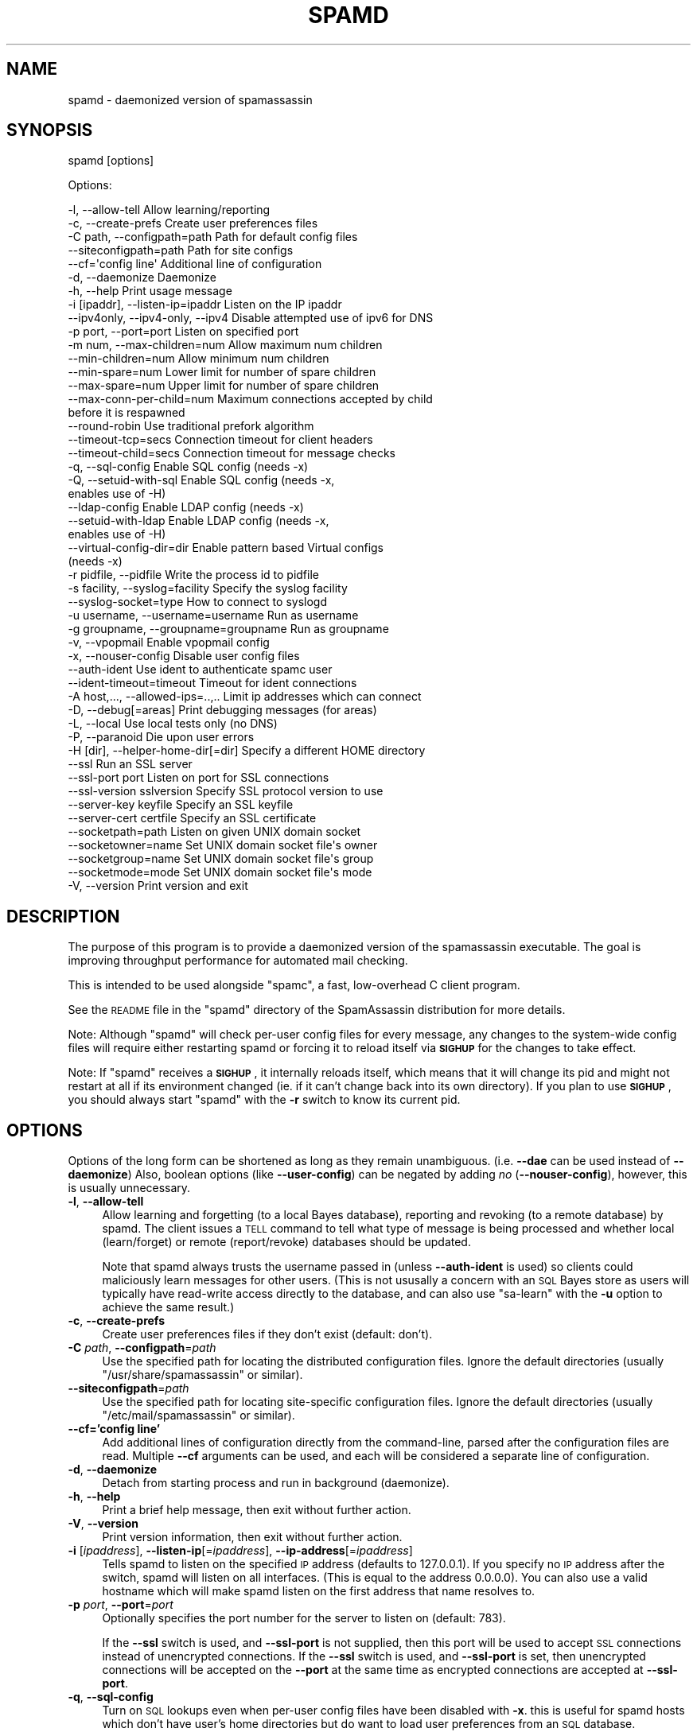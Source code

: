 .\" Automatically generated by Pod::Man 2.25 (Pod::Simple 3.20)
.\"
.\" Standard preamble:
.\" ========================================================================
.de Sp \" Vertical space (when we can't use .PP)
.if t .sp .5v
.if n .sp
..
.de Vb \" Begin verbatim text
.ft CW
.nf
.ne \\$1
..
.de Ve \" End verbatim text
.ft R
.fi
..
.\" Set up some character translations and predefined strings.  \*(-- will
.\" give an unbreakable dash, \*(PI will give pi, \*(L" will give a left
.\" double quote, and \*(R" will give a right double quote.  \*(C+ will
.\" give a nicer C++.  Capital omega is used to do unbreakable dashes and
.\" therefore won't be available.  \*(C` and \*(C' expand to `' in nroff,
.\" nothing in troff, for use with C<>.
.tr \(*W-
.ds C+ C\v'-.1v'\h'-1p'\s-2+\h'-1p'+\s0\v'.1v'\h'-1p'
.ie n \{\
.    ds -- \(*W-
.    ds PI pi
.    if (\n(.H=4u)&(1m=24u) .ds -- \(*W\h'-12u'\(*W\h'-12u'-\" diablo 10 pitch
.    if (\n(.H=4u)&(1m=20u) .ds -- \(*W\h'-12u'\(*W\h'-8u'-\"  diablo 12 pitch
.    ds L" ""
.    ds R" ""
.    ds C` ""
.    ds C' ""
'br\}
.el\{\
.    ds -- \|\(em\|
.    ds PI \(*p
.    ds L" ``
.    ds R" ''
'br\}
.\"
.\" Escape single quotes in literal strings from groff's Unicode transform.
.ie \n(.g .ds Aq \(aq
.el       .ds Aq '
.\"
.\" If the F register is turned on, we'll generate index entries on stderr for
.\" titles (.TH), headers (.SH), subsections (.SS), items (.Ip), and index
.\" entries marked with X<> in POD.  Of course, you'll have to process the
.\" output yourself in some meaningful fashion.
.ie \nF \{\
.    de IX
.    tm Index:\\$1\t\\n%\t"\\$2"
..
.    nr % 0
.    rr F
.\}
.el \{\
.    de IX
..
.\}
.\"
.\" Accent mark definitions (@(#)ms.acc 1.5 88/02/08 SMI; from UCB 4.2).
.\" Fear.  Run.  Save yourself.  No user-serviceable parts.
.    \" fudge factors for nroff and troff
.if n \{\
.    ds #H 0
.    ds #V .8m
.    ds #F .3m
.    ds #[ \f1
.    ds #] \fP
.\}
.if t \{\
.    ds #H ((1u-(\\\\n(.fu%2u))*.13m)
.    ds #V .6m
.    ds #F 0
.    ds #[ \&
.    ds #] \&
.\}
.    \" simple accents for nroff and troff
.if n \{\
.    ds ' \&
.    ds ` \&
.    ds ^ \&
.    ds , \&
.    ds ~ ~
.    ds /
.\}
.if t \{\
.    ds ' \\k:\h'-(\\n(.wu*8/10-\*(#H)'\'\h"|\\n:u"
.    ds ` \\k:\h'-(\\n(.wu*8/10-\*(#H)'\`\h'|\\n:u'
.    ds ^ \\k:\h'-(\\n(.wu*10/11-\*(#H)'^\h'|\\n:u'
.    ds , \\k:\h'-(\\n(.wu*8/10)',\h'|\\n:u'
.    ds ~ \\k:\h'-(\\n(.wu-\*(#H-.1m)'~\h'|\\n:u'
.    ds / \\k:\h'-(\\n(.wu*8/10-\*(#H)'\z\(sl\h'|\\n:u'
.\}
.    \" troff and (daisy-wheel) nroff accents
.ds : \\k:\h'-(\\n(.wu*8/10-\*(#H+.1m+\*(#F)'\v'-\*(#V'\z.\h'.2m+\*(#F'.\h'|\\n:u'\v'\*(#V'
.ds 8 \h'\*(#H'\(*b\h'-\*(#H'
.ds o \\k:\h'-(\\n(.wu+\w'\(de'u-\*(#H)/2u'\v'-.3n'\*(#[\z\(de\v'.3n'\h'|\\n:u'\*(#]
.ds d- \h'\*(#H'\(pd\h'-\w'~'u'\v'-.25m'\f2\(hy\fP\v'.25m'\h'-\*(#H'
.ds D- D\\k:\h'-\w'D'u'\v'-.11m'\z\(hy\v'.11m'\h'|\\n:u'
.ds th \*(#[\v'.3m'\s+1I\s-1\v'-.3m'\h'-(\w'I'u*2/3)'\s-1o\s+1\*(#]
.ds Th \*(#[\s+2I\s-2\h'-\w'I'u*3/5'\v'-.3m'o\v'.3m'\*(#]
.ds ae a\h'-(\w'a'u*4/10)'e
.ds Ae A\h'-(\w'A'u*4/10)'E
.    \" corrections for vroff
.if v .ds ~ \\k:\h'-(\\n(.wu*9/10-\*(#H)'\s-2\u~\d\s+2\h'|\\n:u'
.if v .ds ^ \\k:\h'-(\\n(.wu*10/11-\*(#H)'\v'-.4m'^\v'.4m'\h'|\\n:u'
.    \" for low resolution devices (crt and lpr)
.if \n(.H>23 .if \n(.V>19 \
\{\
.    ds : e
.    ds 8 ss
.    ds o a
.    ds d- d\h'-1'\(ga
.    ds D- D\h'-1'\(hy
.    ds th \o'bp'
.    ds Th \o'LP'
.    ds ae ae
.    ds Ae AE
.\}
.rm #[ #] #H #V #F C
.\" ========================================================================
.\"
.IX Title "SPAMD 1"
.TH SPAMD 1 "2014-05-13" "perl v5.16.2" "User Contributed Perl Documentation"
.\" For nroff, turn off justification.  Always turn off hyphenation; it makes
.\" way too many mistakes in technical documents.
.if n .ad l
.nh
.SH "NAME"
spamd \- daemonized version of spamassassin
.SH "SYNOPSIS"
.IX Header "SYNOPSIS"
spamd [options]
.PP
Options:
.PP
.Vb 10
\& \-l, \-\-allow\-tell                  Allow learning/reporting
\& \-c, \-\-create\-prefs                Create user preferences files
\& \-C path, \-\-configpath=path        Path for default config files
\& \-\-siteconfigpath=path             Path for site configs
\& \-\-cf=\*(Aqconfig line\*(Aq                Additional line of configuration
\& \-d, \-\-daemonize                   Daemonize
\& \-h, \-\-help                        Print usage message
\& \-i [ipaddr], \-\-listen\-ip=ipaddr   Listen on the IP ipaddr
\& \-\-ipv4only, \-\-ipv4\-only, \-\-ipv4   Disable attempted use of ipv6 for DNS
\& \-p port, \-\-port=port              Listen on specified port
\& \-m num, \-\-max\-children=num        Allow maximum num children
\& \-\-min\-children=num                Allow minimum num children
\& \-\-min\-spare=num                Lower limit for number of spare children
\& \-\-max\-spare=num                Upper limit for number of spare children
\& \-\-max\-conn\-per\-child=num          Maximum connections accepted by child 
\&                                   before it is respawned
\& \-\-round\-robin                     Use traditional prefork algorithm
\& \-\-timeout\-tcp=secs                Connection timeout for client headers
\& \-\-timeout\-child=secs              Connection timeout for message checks
\& \-q, \-\-sql\-config                  Enable SQL config (needs \-x)
\& \-Q, \-\-setuid\-with\-sql             Enable SQL config (needs \-x,
\&                                   enables use of \-H)
\& \-\-ldap\-config                     Enable LDAP config (needs \-x)
\& \-\-setuid\-with\-ldap                Enable LDAP config (needs \-x,
\&                                   enables use of \-H)
\& \-\-virtual\-config\-dir=dir          Enable pattern based Virtual configs
\&                                   (needs \-x)
\& \-r pidfile, \-\-pidfile             Write the process id to pidfile
\& \-s facility, \-\-syslog=facility    Specify the syslog facility
\& \-\-syslog\-socket=type              How to connect to syslogd
\& \-u username, \-\-username=username  Run as username
\& \-g groupname, \-\-groupname=groupname  Run as groupname
\& \-v, \-\-vpopmail                    Enable vpopmail config
\& \-x, \-\-nouser\-config               Disable user config files
\& \-\-auth\-ident                      Use ident to authenticate spamc user
\& \-\-ident\-timeout=timeout           Timeout for ident connections
\& \-A host,..., \-\-allowed\-ips=..,..  Limit ip addresses which can connect
\& \-D, \-\-debug[=areas]               Print debugging messages (for areas)
\& \-L, \-\-local                       Use local tests only (no DNS)
\& \-P, \-\-paranoid                    Die upon user errors
\& \-H [dir], \-\-helper\-home\-dir[=dir]  Specify a different HOME directory
\& \-\-ssl                             Run an SSL server
\& \-\-ssl\-port port                   Listen on port for SSL connections
\& \-\-ssl\-version sslversion          Specify SSL protocol version to use
\& \-\-server\-key keyfile              Specify an SSL keyfile
\& \-\-server\-cert certfile            Specify an SSL certificate
\& \-\-socketpath=path                 Listen on given UNIX domain socket
\& \-\-socketowner=name                Set UNIX domain socket file\*(Aqs owner
\& \-\-socketgroup=name                Set UNIX domain socket file\*(Aqs group
\& \-\-socketmode=mode                 Set UNIX domain socket file\*(Aqs mode
\& \-V, \-\-version                     Print version and exit
.Ve
.SH "DESCRIPTION"
.IX Header "DESCRIPTION"
The purpose of this program is to provide a daemonized version of the
spamassassin executable.  The goal is improving throughput performance for
automated mail checking.
.PP
This is intended to be used alongside \f(CW\*(C`spamc\*(C'\fR, a fast, low-overhead C client
program.
.PP
See the \s-1README\s0 file in the \f(CW\*(C`spamd\*(C'\fR directory of the SpamAssassin distribution
for more details.
.PP
Note: Although \f(CW\*(C`spamd\*(C'\fR will check per-user config files for every message, any
changes to the system-wide config files will require either restarting spamd
or forcing it to reload itself via \fB\s-1SIGHUP\s0\fR for the changes to take effect.
.PP
Note: If \f(CW\*(C`spamd\*(C'\fR receives a \fB\s-1SIGHUP\s0\fR, it internally reloads itself, which
means that it will change its pid and might not restart at all if its
environment changed  (ie. if it can't change back into its own directory).  If
you plan to use \fB\s-1SIGHUP\s0\fR, you should always start \f(CW\*(C`spamd\*(C'\fR with the \fB\-r\fR
switch to know its current pid.
.SH "OPTIONS"
.IX Header "OPTIONS"
Options of the long form can be shortened as long as they remain
unambiguous.  (i.e. \fB\-\-dae\fR can be used instead of \fB\-\-daemonize\fR)
Also, boolean options (like \fB\-\-user\-config\fR) can be negated by
adding \fIno\fR (\fB\-\-nouser\-config\fR), however, this is usually unnecessary.
.IP "\fB\-l\fR, \fB\-\-allow\-tell\fR" 4
.IX Item "-l, --allow-tell"
Allow learning and forgetting (to a local Bayes database), reporting
and revoking (to a remote database) by spamd. The client issues a \s-1TELL\s0
command to tell what type of message is being processed and whether
local (learn/forget) or remote (report/revoke) databases should be
updated.
.Sp
Note that spamd always trusts the username passed in (unless
\&\fB\-\-auth\-ident\fR is used) so clients could maliciously learn messages
for other users. (This is not ususally a concern with an \s-1SQL\s0 Bayes
store as users will typically have read-write access directly to the
database, and can also use \f(CW\*(C`sa\-learn\*(C'\fR with the \fB\-u\fR option to
achieve the same result.)
.IP "\fB\-c\fR, \fB\-\-create\-prefs\fR" 4
.IX Item "-c, --create-prefs"
Create user preferences files if they don't exist (default: don't).
.IP "\fB\-C\fR \fIpath\fR, \fB\-\-configpath\fR=\fIpath\fR" 4
.IX Item "-C path, --configpath=path"
Use the specified path for locating the distributed configuration files.
Ignore the default directories (usually \f(CW\*(C`/usr/share/spamassassin\*(C'\fR or similar).
.IP "\fB\-\-siteconfigpath\fR=\fIpath\fR" 4
.IX Item "--siteconfigpath=path"
Use the specified path for locating site-specific configuration files.  Ignore
the default directories (usually \f(CW\*(C`/etc/mail/spamassassin\*(C'\fR or similar).
.IP "\fB\-\-cf='config line'\fR" 4
.IX Item "--cf='config line'"
Add additional lines of configuration directly from the command-line, parsed
after the configuration files are read.   Multiple \fB\-\-cf\fR arguments can be
used, and each will be considered a separate line of configuration.
.IP "\fB\-d\fR, \fB\-\-daemonize\fR" 4
.IX Item "-d, --daemonize"
Detach from starting process and run in background (daemonize).
.IP "\fB\-h\fR, \fB\-\-help\fR" 4
.IX Item "-h, --help"
Print a brief help message, then exit without further action.
.IP "\fB\-V\fR, \fB\-\-version\fR" 4
.IX Item "-V, --version"
Print version information, then exit without further action.
.IP "\fB\-i\fR [\fIipaddress\fR], \fB\-\-listen\-ip\fR[=\fIipaddress\fR], \fB\-\-ip\-address\fR[=\fIipaddress\fR]" 4
.IX Item "-i [ipaddress], --listen-ip[=ipaddress], --ip-address[=ipaddress]"
Tells spamd to listen on the specified \s-1IP\s0 address (defaults to 127.0.0.1).  If
you specify no \s-1IP\s0 address after the switch, spamd will listen on all interfaces.
(This is equal to the address 0.0.0.0).  You can also use a valid hostname which
will make spamd listen on the first address that name resolves to.
.IP "\fB\-p\fR \fIport\fR, \fB\-\-port\fR=\fIport\fR" 4
.IX Item "-p port, --port=port"
Optionally specifies the port number for the server to listen on (default: 783).
.Sp
If the \fB\-\-ssl\fR switch is used, and \fB\-\-ssl\-port\fR is not supplied, then this
port will be used to accept \s-1SSL\s0 connections instead of unencrypted connections.
If the \fB\-\-ssl\fR switch is used, and \fB\-\-ssl\-port\fR is set, then unencrypted
connections will be accepted on the \fB\-\-port\fR at the same time as encrypted
connections are accepted at \fB\-\-ssl\-port\fR.
.IP "\fB\-q\fR, \fB\-\-sql\-config\fR" 4
.IX Item "-q, --sql-config"
Turn on \s-1SQL\s0 lookups even when per-user config files have been disabled
with \fB\-x\fR. this is useful for spamd hosts which don't have user's
home directories but do want to load user preferences from an \s-1SQL\s0
database.
.Sp
If your spamc client does not support sending the \f(CW\*(C`User:\*(C'\fR header,
like \f(CW\*(C`exiscan\*(C'\fR, then the \s-1SQL\s0 username used will always be \fBnobody\fR.
.Sp
This inhibits the \fIsetuid()\fR behavior, so the \f(CW\*(C`\-u\*(C'\fR option is
required. If you want the \fIsetuid()\fR behaviour, use \f(CW\*(C`\-Q\*(C'\fR or
\&\f(CW\*(C`\-\-setuid\-with\-sql\*(C'\fR instead.
.IP "\fB\-\-ldap\-config\fR" 4
.IX Item "--ldap-config"
Turn on \s-1LDAP\s0 lookups. This is completely analog to \f(CW\*(C`\-\-sql\-config\*(C'\fR,
only it is using an \s-1LDAP\s0 server.
.Sp
Like \f(CW\*(C`\-\-sql\-config\*(C'\fR, this disables the setuid behavior, and requires
\&\f(CW\*(C`\-u\*(C'\fR. If you want it, use \f(CW\*(C`\-\-setuid\-with\-ldap\*(C'\fR instead.
.IP "\fB\-Q\fR, \fB\-\-setuid\-with\-sql\fR" 4
.IX Item "-Q, --setuid-with-sql"
Turn on \s-1SQL\s0 lookups even when per-user config files have been disabled
with \fB\-x\fR and also setuid to the user.  This is useful for spamd hosts
which want to load user preferences from an \s-1SQL\s0 database but also wish to
support the use of \fB\-H\fR (Helper home directories.)
.IP "\fB\-\-setuid\-with\-ldap\fR" 4
.IX Item "--setuid-with-ldap"
Turn on \s-1LDAP\s0 lookups even when per-user config files have been disabled
with \fB\-x\fR and also setuid to the user.  This is again completely analog
to \f(CW\*(C`\-\-setuid\-with\-sql\*(C'\fR, only it is using an \s-1LDAP\s0 server.
.IP "\fB\-\-virtual\-config\-dir\fR=\fIpattern\fR" 4
.IX Item "--virtual-config-dir=pattern"
This option specifies where per-user preferences can be found for virtual
users, for the \fB\-x\fR switch. The \fIpattern\fR is used as a base pattern for the
directory name.  Any of the following escapes can be used:
.RS 4
.ie n .IP "%u \*(-- replaced with the full name of the current user, as sent by spamc." 4
.el .IP "\f(CW%u\fR \*(-- replaced with the full name of the current user, as sent by spamc." 4
.IX Item "%u  replaced with the full name of the current user, as sent by spamc."
.PD 0
.ie n .IP "%l \*(-- replaced with the 'local part' of the current username.  In other words, if the username is an email address, this is the part before the ""@"" sign." 4
.el .IP "\f(CW%l\fR \*(-- replaced with the 'local part' of the current username.  In other words, if the username is an email address, this is the part before the \f(CW@\fR sign." 4
.IX Item "%l  replaced with the 'local part' of the current username.  In other words, if the username is an email address, this is the part before the @ sign."
.ie n .IP "%d \*(-- replaced with the 'domain' of the current username.  In other words, if the username is an email address, this is the part after the ""@"" sign." 4
.el .IP "\f(CW%d\fR \*(-- replaced with the 'domain' of the current username.  In other words, if the username is an email address, this is the part after the \f(CW@\fR sign." 4
.IX Item "%d  replaced with the 'domain' of the current username.  In other words, if the username is an email address, this is the part after the @ sign."
.IP "%% \*(-- replaced with a single percent sign (%)." 4
.IX Item "%%  replaced with a single percent sign (%)."
.RE
.RS 4
.PD
.Sp
So for example, if \f(CW\*(C`/vhome/users/%u/spamassassin\*(C'\fR is specified, and spamc
sends a virtual username of \f(CW\*(C`jm@example.com\*(C'\fR, the directory
\&\f(CW\*(C`/vhome/users/jm@example.com/spamassassin\*(C'\fR will be used.
.Sp
The set of characters allowed in the virtual username for this path are
restricted to:
.Sp
.Vb 1
\&        A\-Z a\-z 0\-9 \- + _ . , @ =
.Ve
.Sp
All others will be replaced by underscores (\f(CW\*(C`_\*(C'\fR).
.Sp
This path must be a writable directory.  It will be created if it does not
already exist.  If a file called \fBuser_prefs\fR exists in this directory (note:
\&\fBnot\fR in a \f(CW\*(C`.spamassassin\*(C'\fR subdirectory!), it will be loaded as the user's
preferences.  The Bayes databases for that user will be stored in this directory.
.Sp
Note that this \fBrequires\fR that \fB\-x\fR is used, and cannot be combined with
\&\s-1SQL\-\s0 or LDAP-based configuration.
.Sp
The pattern \fBmust\fR expand to an absolute directory when spamd is running
daemonized (\fB\-d\fR).
.Sp
Currently, use of this without \fB\-u\fR is not supported. This inhibits setuid.
.RE
.IP "\fB\-r\fR \fIpidfile\fR, \fB\-\-pidfile\fR=\fIpidfile\fR" 4
.IX Item "-r pidfile, --pidfile=pidfile"
Write the process \s-1ID\s0 of the spamd parent to the file specified by \fIpidfile\fR.
The file will be unlinked when the parent exits.  Note that when running
with the \fB\-u\fR option, the file must be writable by that user.
.IP "\fB\-v\fR, \fB\-\-vpopmail\fR" 4
.IX Item "-v, --vpopmail"
Enable vpopmail config.  If specified with with \fB\-u\fR set to the vpopmail user,
this allows spamd to lookup/create user_prefs in the vpopmail user's own
maildir.  This option is useful for vpopmail virtual users who do not have an
entry in the system /etc/passwd file.
.Sp
Currently, use of this without \fB\-u\fR is not supported. This inhibits setuid.
.IP "\fB\-s\fR \fIfacility\fR, \fB\-\-syslog\fR=\fIfacility\fR" 4
.IX Item "-s facility, --syslog=facility"
Specify the syslog facility to use (default: mail).  If \f(CW\*(C`stderr\*(C'\fR is specified,
output will be written to stderr. (This is useful if you're running \f(CW\*(C`spamd\*(C'\fR
under the \f(CW\*(C`daemontools\*(C'\fR package.) With a \fIfacility\fR of \f(CW\*(C`file\*(C'\fR, all output
goes to spamd.log. \fIfacility\fR is interpreted as a file name to log to if it
contains any characters except a\-z and 0\-9. \f(CW\*(C`null\*(C'\fR disables logging completely
(used internally).
.Sp
Examples:
	spamd \-s mail                 # use syslog, facility mail (default)
	spamd \-s ./mail               # log to file ./mail
	spamd \-s stderr 2>/dev/null   # log to stderr, throw messages away
	spamd \-s null                 # the same as above
	spamd \-s file                 # log to file ./spamd.log
	spamd \-s /var/log/spamd.log   # log to file /var/log/spamd.log
.Sp
If logging to a file is enabled and that log file is rotated, the spamd server
must be restarted with a \s-1SIGHUP\s0. (If the log file is just truncated, this is
not needed but still recommended.)
.Sp
Note that logging to a file does not use locking, so you cannot intermix
logging from spamd and other processes into the same file.  If you want
to mix logging like this, use syslog instead.
.Sp
If you use syslog logging, it is essential to send a \s-1SIGHUP\s0 to the spamd daemon
when you restart the syslogd daemon.  (This is due to a shortcoming in Perl's
syslog handling, where the disappearance of the connection to the syslogd is
considered a fatal error.)
.IP "\fB\-\-syslog\-socket\fR=\fItype\fR" 4
.IX Item "--syslog-socket=type"
Specify how spamd should send messages to syslogd. The \fItype\fR can be any
of the socket types or logging mechanisms as accepted by the subroutine
\&\fISys::Syslog::setlogsock()\fR. Depending on a version of Sys::Syslog and on the
underlying operating system, one of the following values (or their subset) can
be used: \f(CW\*(C`native\*(C'\fR, \f(CW\*(C`eventlog\*(C'\fR, \f(CW\*(C`tcp\*(C'\fR, \f(CW\*(C`udp\*(C'\fR, \f(CW\*(C`inet\*(C'\fR, \f(CW\*(C`unix\*(C'\fR, \f(CW\*(C`stream\*(C'\fR,
\&\f(CW\*(C`pipe\*(C'\fR, or \f(CW\*(C`console\*(C'\fR.  The value \f(CW\*(C`eventlog\*(C'\fR is specific to Win32 events
logger and requires a perl module Win32::EventLog to be installed.
For more information please consult the Sys::Syslog documentation.
.Sp
A historical setting \-\-syslog\-socket=none is mapped to \-\-syslog=stderr.
.Sp
A default for Windows platforms is \f(CW\*(C`none\*(C'\fR, otherwise the default is
to try \f(CW\*(C`unix\*(C'\fR first, falling back to \f(CW\*(C`inet\*(C'\fR if perl detects errors
in its \f(CW\*(C`unix\*(C'\fR support.
.Sp
Some platforms, or versions of perl, are shipped with old or dysfunctional
versions of the \fBSys::Syslog\fR module which do not support some socket types,
so you may need to set this option explicitly.  If you get error messages
regarding \fB_\|_PATH_LOG\fR or similar spamd, try changing this setting.
.Sp
The socket types \f(CW\*(C`file\*(C'\fR is used internally and should not be specified.
Use the \f(CW\*(C`\-s\*(C'\fR switch instead.
.IP "\fB\-u\fR \fIusername\fR, \fB\-\-username\fR=\fIusername\fR" 4
.IX Item "-u username, --username=username"
Run as the named user.  If this option is not set, the default behaviour
is to \fIsetuid()\fR to the user running \f(CW\*(C`spamc\*(C'\fR, if \f(CW\*(C`spamd\*(C'\fR is running
as root.
.Sp
Note: \*(L"\-\-username=root\*(R" is not a valid option.  If specified, \f(CW\*(C`spamd\*(C'\fR will
exit with a fatal error on startup.
.IP "\fB\-g\fR \fIgroupname\fR, \fB\-\-groupname\fR=\fIgroupname\fR" 4
.IX Item "-g groupname, --groupname=groupname"
Run as the named group if \-\-username is being used. If this option is
not set when \-\-username is used then the primary group for the user
given to \-\-username is used.
.IP "\fB\-x\fR, \fB\-\-nouser\-config\fR, \fB\-\-user\-config\fR" 4
.IX Item "-x, --nouser-config, --user-config"
Turn off (on) reading of per-user configuration files (user_prefs) from the
user's home directory.  The default behaviour is to read per-user
configuration from the user's home directory (\fB\-\-user\-config\fR).
.Sp
This option does not disable or otherwise influence the \s-1SQL\s0, \s-1LDAP\s0 or
Virtual Config Dir settings.
.IP "\fB\-\-auth\-ident\fR" 4
.IX Item "--auth-ident"
Verify the username provided by spamc using ident.  This is only
useful if connections are only allowed from trusted hosts (because an
identd that lies is trivial to create) and if spamc \s-1REALLY\s0 \s-1SHOULD\s0 be
running as the user it represents.  Connections are terminated
immediately if authentication fails.  In this case, spamc will pass
the mail through unchecked.  Failure to connect to an ident server,
and response timeouts are considered authentication failures.  This
requires that Net::Ident be installed.
.IP "\fB\-\-ident\-timeout\fR=\fItimeout\fR" 4
.IX Item "--ident-timeout=timeout"
Wait at most \fItimeout\fR seconds for a response to ident queries.
Authentication that takes long that \fItimeout\fR seconds will fail, and
mail will not be processed.  Setting this to 0.0 or less results in no
timeout, which is \s-1STRONGLY\s0 discouraged.  The default is 5 seconds.
.IP "\fB\-A\fR \fIhost,...\fR, \fB\-\-allowed\-ips\fR=\fIhost,...\fR" 4
.IX Item "-A host,..., --allowed-ips=host,..."
Specify a list of authorized hosts or networks which can connect to this spamd
instance. Single \s-1IP\s0 addresses can be given, ranges of \s-1IP\s0 addresses in
address/masklength \s-1CIDR\s0 format, or ranges of \s-1IP\s0 addresses by listing 3 or less
octets with a trailing dot.  Hostnames are not supported, only \s-1IP\s0 addresses.
This option can be specified multiple times, or can take a list of addresses
separated by commas.  Examples:
.Sp
\&\fB\-A 10.11.12.13\fR \*(-- only allow connections from \f(CW10.11.12.13\fR.
.Sp
\&\fB\-A 10.11.12.13,10.11.12.14\fR \*(-- only allow connections from \f(CW10.11.12.13\fR and
\&\f(CW10.11.12.14\fR.
.Sp
\&\fB\-A 10.200.300.0/24\fR \*(-- allow connections from any machine in the range
\&\f(CW\*(C`10.200.300.*\*(C'\fR.
.Sp
\&\fB\-A 10.\fR \*(-- allow connections from any machine in the range \f(CW\*(C`10.*.*.*\*(C'\fR.
.Sp
By default, connections are only accepted from localhost [127.0.0.1].
.IP "\fB\-D\fR [\fIarea,...\fR], \fB\-\-debug\fR [\fIarea,...\fR]" 4
.IX Item "-D [area,...], --debug [area,...]"
Produce debugging output. If no areas are listed, all debugging information is
printed. Diagnostic output can also be enabled for each area individually;
\&\fIarea\fR is the area of the code to instrument. For example, to produce
diagnostic output on bayes, learn, and dns, use:
.Sp
.Vb 1
\&        spamassassin \-D bayes,learn,dns
.Ve
.Sp
Higher priority informational messages that are suitable for logging in normal
circumstances are available with an area of \*(L"info\*(R".
.Sp
For more information about which areas (also known as channels) are available,
please see the documentation at:
.Sp
.Vb 1
\&        C<http://wiki.apache.org/spamassassin/DebugChannels>
.Ve
.IP "\fB \-\-ipv4only\fR, \fB\-\-ipv4\-only\fR, \fB\-\-ipv4\fR" 4
.IX Item " --ipv4only, --ipv4-only, --ipv4"
Do not use IPv6 for \s-1DNS\s0 tests. Use if the existing tests
for IPv6 availability produce incorrect results or crashes.
.IP "\fB\-L\fR, \fB\-\-local\fR" 4
.IX Item "-L, --local"
Perform only local tests on all mail.  In other words, skip \s-1DNS\s0 and other
network tests.  Works the same as the \f(CW\*(C`\-L\*(C'\fR flag to \f(CWspamassassin(1)\fR.
.IP "\fB\-P\fR, \fB\-\-paranoid\fR" 4
.IX Item "-P, --paranoid"
Die on user errors (for the user passed from spamc) instead of falling back to
user \fInobody\fR and using the default configuration.
.IP "\fB\-m\fR \fInumber\fR , \fB\-\-max\-children\fR=\fInumber\fR" 4
.IX Item "-m number , --max-children=number"
This option specifies the maximum number of children to spawn.
Spamd will spawn that number of children, then sleep in the background
until a child dies, wherein it will go and spawn a new child.
.Sp
Incoming connections can still occur if all of the children are busy,
however those connections will be queued waiting for a free child.
The minimum value is \f(CW1\fR, the default value is \f(CW5\fR.
.Sp
Please note that there is a \s-1OS\s0 specific maximum of connections that can be
queued (Try \f(CW\*(C`perl \-MSocket \-e\*(Aqprint SOMAXCONN\*(Aq\*(C'\fR to find this maximum).
.Sp
Note that if you run too many servers for the amount of free \s-1RAM\s0 available, you
run the danger of hurting performance by causing a high swap load as server
processes are swapped in and out continually.
.IP "\fB\-\-min\-children\fR=\fInumber\fR" 4
.IX Item "--min-children=number"
The minimum number of children that will be kept running.  The minimum value is
\&\f(CW1\fR, the default value is \f(CW1\fR.  If you have lots of free \s-1RAM\s0, you may want to
increase this.
.IP "\fB\-\-min\-spare\fR=\fInumber\fR" 4
.IX Item "--min-spare=number"
The lower limit for the number of spare children allowed to run.  A
spare, or idle, child is one that is not handling a scan request.   If
there are too few spare children available, a new server will be started
every second or so.  The default value is \f(CW1\fR.
.IP "\fB\-\-max\-spare\fR=\fInumber\fR" 4
.IX Item "--max-spare=number"
The upper limit for the number of spare children allowed to run.  If there
are too many spare children, one will be killed every second or so until
the number of idle children is in the desired range.  The default value
is \f(CW2\fR.
.IP "\fB\-\-max\-conn\-per\-child\fR=\fInumber\fR" 4
.IX Item "--max-conn-per-child=number"
This option specifies the maximum number of connections each child
should process before dying and letting the master spamd process spawn
a new child.  The minimum value is \f(CW1\fR, the default value is \f(CW200\fR.
.IP "\fB\-\-round\-robin\fR" 4
.IX Item "--round-robin"
By default, \f(CW\*(C`spamd\*(C'\fR will attempt to keep a small number of \*(L"hot\*(R" child
processes as busy as possible, and keep any others as idle as possible, using
something similar to the Apache httpd server scaling algorithm.  This is
accomplished by the master process coordinating the activities of the children.
This switch will disable this scaling algorithm, and the behaviour seen in
the 3.0.x versions will be used instead, where all processes receive an
equal load and no scaling takes place.
.IP "\fB\-\-timeout\-tcp\fR=\fInumber\fR" 4
.IX Item "--timeout-tcp=number"
This option specifies the number of seconds to wait for headers from a
client (spamc) before closing the connection.  The minimum value is \f(CW1\fR, 
the default value is \f(CW30\fR, and a value of \f(CW0\fR will disable socket
timeouts completely.
.IP "\fB\-\-timeout\-child\fR=\fInumber\fR" 4
.IX Item "--timeout-child=number"
This option specifies the number of seconds to wait for a spamd child to
process or check a message.  The minimum value is \f(CW1\fR, the default 
value is \f(CW300\fR, and a value of \f(CW0\fR will disable child timeouts completely.
.IP "\fB\-H\fR \fIdirectory\fR, \fB\-\-helper\-home\-dir\fR=\fIdirectory\fR" 4
.IX Item "-H directory, --helper-home-dir=directory"
Specify that external programs such as Razor, \s-1DCC\s0, and Pyzor should have
a \s-1HOME\s0 environment variable set to a specific directory.  The default
is to use the \s-1HOME\s0 environment variable setting from the shell running
spamd.  By specifying no argument, spamd will use the spamc caller's
home directory instead.
.IP "\fB\-\-ssl\fR" 4
.IX Item "--ssl"
Accept only \s-1SSL\s0 connections on the associated port.
The \fBIO::Socket::SSL\fR perl module must be installed.
.Sp
If the \fB\-\-ssl\fR switch is used, and \fB\-\-ssl\-port\fR is not supplied, then
\&\fB\-\-port\fR port will be used to accept \s-1SSL\s0 connections instead of unencrypted
connections.  If the \fB\-\-ssl\fR switch is used, and \fB\-\-ssl\-port\fR is set, then
unencrypted connections will be accepted on the \fB\-\-port\fR, at the same time as
encrypted connections are accepted at \fB\-\-ssl\-port\fR.
.IP "\fB\-\-ssl\-port\fR=\fIport\fR" 4
.IX Item "--ssl-port=port"
Optionally specifies the port number for the server to listen on for
\&\s-1SSL\s0 connections (default: whatever \-\-port uses).  See \fB\-\-ssl\fR for
more details.
.IP "\fB\-\-ssl\-version\fR=\fIsslversion\fR" 4
.IX Item "--ssl-version=sslversion"
Specify the \s-1SSL\s0 protocol version to use, one of
\&\fBsslv2\fR, \fBsslv3\fR, \fBtlsv1\fR, or \fBsslv23\fR.
The default, \fBsslv23\fR, is the most flexible, accepting a SSLv2 or higher
hello handshake, then negotiating use of SSLv3 or TLSv1 protocol if the client
can accept it.
Specifying \fB\-\-ssl\-version\fR implies \fB\-\-ssl\fR.
.IP "\fB\-\-server\-key\fR \fIkeyfile\fR" 4
.IX Item "--server-key keyfile"
Specify the \s-1SSL\s0 key file to use for \s-1SSL\s0 connections.
.IP "\fB\-\-server\-cert\fR \fIcertfile\fR" 4
.IX Item "--server-cert certfile"
Specify the \s-1SSL\s0 certificate file to use for \s-1SSL\s0 connections.
.IP "\fB\-\-socketpath\fR \fIpathname\fR" 4
.IX Item "--socketpath pathname"
Listen on \s-1UNIX\s0 domain path \fIpathname\fR instead of a \s-1TCP\s0 socket.
.Sp
Warning: the Perl support on \s-1BSD\s0 platforms for \s-1UNIX\s0 domain sockets seems to
have a bug regarding paths of over 100 bytes or so (SpamAssassin bug 4380).  If
you see a 'could not find newly-created \s-1UNIX\s0 socket' error message, and the
path appears truncated, this may be the cause.  Try using a shorter path
to the socket.
.Sp
By default, use of \fB\-\-socketpath\fR will inhibit \s-1SSL\s0 connections and unencrypted
\&\s-1TCP\s0 connections.  To enable them, specify \fB\-\-port\fR and/or \fB\-\-ssl\-port\fR
explicitly.
.IP "\fB\-\-socketowner\fR \fIname\fR" 4
.IX Item "--socketowner name"
Set \s-1UNIX\s0 domain socket to be owned by the user named \fIname\fR.  Note
that this requires that spamd be started as \f(CW\*(C`root\*(C'\fR, and if \f(CW\*(C`\-u\*(C'\fR
is used, that user should have write permissions to unlink the file
later, for when the \f(CW\*(C`spamd\*(C'\fR server is killed.
.IP "\fB\-\-socketgroup\fR \fIname\fR" 4
.IX Item "--socketgroup name"
Set \s-1UNIX\s0 domain socket to be owned by the group named \fIname\fR.  See
\&\f(CW\*(C`\-\-socketowner\*(C'\fR for notes on ownership and permissions.
.IP "\fB\-\-socketmode\fR \fImode\fR" 4
.IX Item "--socketmode mode"
Set \s-1UNIX\s0 domain socket to use the octal mode \fImode\fR.  Note that if \f(CW\*(C`\-u\*(C'\fR is
used, that user should have write permissions to unlink the file later, for
when the \f(CW\*(C`spamd\*(C'\fR server is killed.
.SH "SEE ALSO"
.IX Header "SEE ALSO"
\&\fIspamc\fR\|(1)
\&\fIspamassassin\fR\|(1)
\&\fIMail::SpamAssassin::Conf\fR\|(3)
\&\fIMail::SpamAssassin\fR\|(3)
.SH "PREREQUISITES"
.IX Header "PREREQUISITES"
\&\f(CW\*(C`Mail::SpamAssassin\*(C'\fR
.SH "AUTHORS"
.IX Header "AUTHORS"
The SpamAssassin(tm) Project (http://spamassassin.apache.org/)
.SH "LICENSE"
.IX Header "LICENSE"
SpamAssassin is distributed under the Apache License, Version 2.0, as
described in the file \f(CW\*(C`LICENSE\*(C'\fR included with the distribution.
